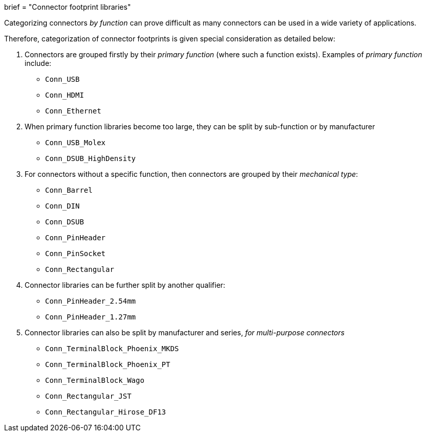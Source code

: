 +++
brief = "Connector footprint libraries"
+++

Categorizing connectors _by function_ can prove difficult as many connectors can be used in a wide variety of applications.

Therefore, categorization of connector footprints is given special consideration as detailed below:

1. Connectors are grouped firstly by their _primary function_ (where such a function exists). Examples of _primary function_ include:

* `Conn_USB`
* `Conn_HDMI`
* `Conn_Ethernet`

[start=2]
1. When primary function libraries become too large, they can be split by sub-function or by manufacturer

* `Conn_USB_Molex`
* `Conn_DSUB_HighDensity`

1. For connectors without a specific function, then connectors are grouped by their _mechanical type_:

* `Conn_Barrel`
* `Conn_DIN`
* `Conn_DSUB`
* `Conn_PinHeader`
* `Conn_PinSocket`
* `Conn_Rectangular`

1. Connector libraries can be further split by another qualifier:
* `Conn_PinHeader_2.54mm`
* `Conn_PinHeader_1.27mm`

1. Connector libraries can also be split by manufacturer and series, _for multi-purpose connectors_

* `Conn_TerminalBlock_Phoenix_MKDS`
* `Conn_TerminalBlock_Phoenix_PT`
* `Conn_TerminalBlock_Wago`
* `Conn_Rectangular_JST`
* `Conn_Rectangular_Hirose_DF13`